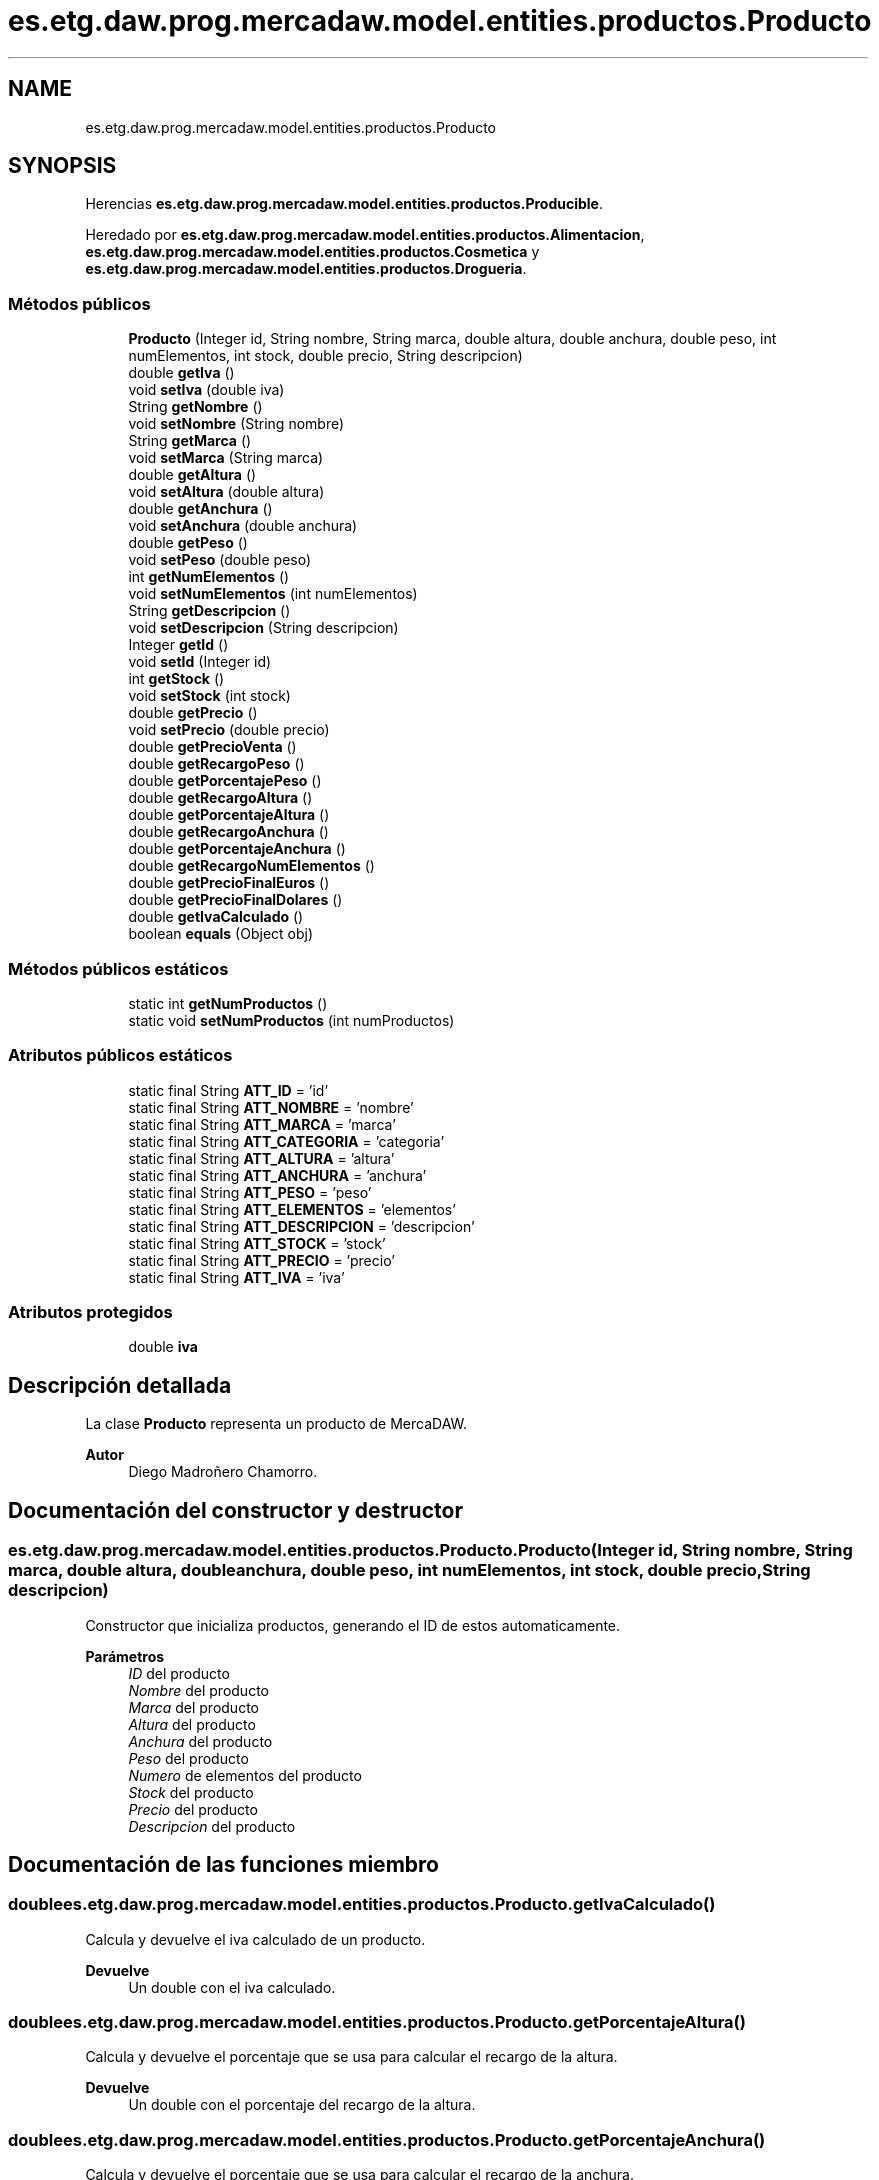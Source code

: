.TH "es.etg.daw.prog.mercadaw.model.entities.productos.Producto" 3 "Domingo, 19 de Mayo de 2024" "MercaDAW" \" -*- nroff -*-
.ad l
.nh
.SH NAME
es.etg.daw.prog.mercadaw.model.entities.productos.Producto
.SH SYNOPSIS
.br
.PP
.PP
Herencias \fBes\&.etg\&.daw\&.prog\&.mercadaw\&.model\&.entities\&.productos\&.Producible\fP\&.
.PP
Heredado por \fBes\&.etg\&.daw\&.prog\&.mercadaw\&.model\&.entities\&.productos\&.Alimentacion\fP, \fBes\&.etg\&.daw\&.prog\&.mercadaw\&.model\&.entities\&.productos\&.Cosmetica\fP y \fBes\&.etg\&.daw\&.prog\&.mercadaw\&.model\&.entities\&.productos\&.Drogueria\fP\&.
.SS "Métodos públicos"

.in +1c
.ti -1c
.RI "\fBProducto\fP (Integer id, String nombre, String marca, double altura, double anchura, double peso, int numElementos, int stock, double precio, String descripcion)"
.br
.ti -1c
.RI "double \fBgetIva\fP ()"
.br
.ti -1c
.RI "void \fBsetIva\fP (double iva)"
.br
.ti -1c
.RI "String \fBgetNombre\fP ()"
.br
.ti -1c
.RI "void \fBsetNombre\fP (String nombre)"
.br
.ti -1c
.RI "String \fBgetMarca\fP ()"
.br
.ti -1c
.RI "void \fBsetMarca\fP (String marca)"
.br
.ti -1c
.RI "double \fBgetAltura\fP ()"
.br
.ti -1c
.RI "void \fBsetAltura\fP (double altura)"
.br
.ti -1c
.RI "double \fBgetAnchura\fP ()"
.br
.ti -1c
.RI "void \fBsetAnchura\fP (double anchura)"
.br
.ti -1c
.RI "double \fBgetPeso\fP ()"
.br
.ti -1c
.RI "void \fBsetPeso\fP (double peso)"
.br
.ti -1c
.RI "int \fBgetNumElementos\fP ()"
.br
.ti -1c
.RI "void \fBsetNumElementos\fP (int numElementos)"
.br
.ti -1c
.RI "String \fBgetDescripcion\fP ()"
.br
.ti -1c
.RI "void \fBsetDescripcion\fP (String descripcion)"
.br
.ti -1c
.RI "Integer \fBgetId\fP ()"
.br
.ti -1c
.RI "void \fBsetId\fP (Integer id)"
.br
.ti -1c
.RI "int \fBgetStock\fP ()"
.br
.ti -1c
.RI "void \fBsetStock\fP (int stock)"
.br
.ti -1c
.RI "double \fBgetPrecio\fP ()"
.br
.ti -1c
.RI "void \fBsetPrecio\fP (double precio)"
.br
.ti -1c
.RI "double \fBgetPrecioVenta\fP ()"
.br
.ti -1c
.RI "double \fBgetRecargoPeso\fP ()"
.br
.ti -1c
.RI "double \fBgetPorcentajePeso\fP ()"
.br
.ti -1c
.RI "double \fBgetRecargoAltura\fP ()"
.br
.ti -1c
.RI "double \fBgetPorcentajeAltura\fP ()"
.br
.ti -1c
.RI "double \fBgetRecargoAnchura\fP ()"
.br
.ti -1c
.RI "double \fBgetPorcentajeAnchura\fP ()"
.br
.ti -1c
.RI "double \fBgetRecargoNumElementos\fP ()"
.br
.ti -1c
.RI "double \fBgetPrecioFinalEuros\fP ()"
.br
.ti -1c
.RI "double \fBgetPrecioFinalDolares\fP ()"
.br
.ti -1c
.RI "double \fBgetIvaCalculado\fP ()"
.br
.ti -1c
.RI "boolean \fBequals\fP (Object obj)"
.br
.in -1c
.SS "Métodos públicos estáticos"

.in +1c
.ti -1c
.RI "static int \fBgetNumProductos\fP ()"
.br
.ti -1c
.RI "static void \fBsetNumProductos\fP (int numProductos)"
.br
.in -1c
.SS "Atributos públicos estáticos"

.in +1c
.ti -1c
.RI "static final String \fBATT_ID\fP = 'id'"
.br
.ti -1c
.RI "static final String \fBATT_NOMBRE\fP = 'nombre'"
.br
.ti -1c
.RI "static final String \fBATT_MARCA\fP = 'marca'"
.br
.ti -1c
.RI "static final String \fBATT_CATEGORIA\fP = 'categoria'"
.br
.ti -1c
.RI "static final String \fBATT_ALTURA\fP = 'altura'"
.br
.ti -1c
.RI "static final String \fBATT_ANCHURA\fP = 'anchura'"
.br
.ti -1c
.RI "static final String \fBATT_PESO\fP = 'peso'"
.br
.ti -1c
.RI "static final String \fBATT_ELEMENTOS\fP = 'elementos'"
.br
.ti -1c
.RI "static final String \fBATT_DESCRIPCION\fP = 'descripcion'"
.br
.ti -1c
.RI "static final String \fBATT_STOCK\fP = 'stock'"
.br
.ti -1c
.RI "static final String \fBATT_PRECIO\fP = 'precio'"
.br
.ti -1c
.RI "static final String \fBATT_IVA\fP = 'iva'"
.br
.in -1c
.SS "Atributos protegidos"

.in +1c
.ti -1c
.RI "double \fBiva\fP"
.br
.in -1c
.SH "Descripción detallada"
.PP 
La clase \fBProducto\fP representa un producto de MercaDAW\&. 
.PP
\fBAutor\fP
.RS 4
Diego Madroñero Chamorro\&. 
.RE
.PP

.SH "Documentación del constructor y destructor"
.PP 
.SS "es\&.etg\&.daw\&.prog\&.mercadaw\&.model\&.entities\&.productos\&.Producto\&.Producto (Integer id, String nombre, String marca, double altura, double anchura, double peso, int numElementos, int stock, double precio, String descripcion)"
Constructor que inicializa productos, generando el ID de estos automaticamente\&. 
.PP
\fBParámetros\fP
.RS 4
\fIID\fP del producto 
.br
\fINombre\fP del producto 
.br
\fIMarca\fP del producto 
.br
\fIAltura\fP del producto 
.br
\fIAnchura\fP del producto 
.br
\fIPeso\fP del producto 
.br
\fINumero\fP de elementos del producto 
.br
\fIStock\fP del producto 
.br
\fIPrecio\fP del producto 
.br
\fIDescripcion\fP del producto 
.RE
.PP

.SH "Documentación de las funciones miembro"
.PP 
.SS "double es\&.etg\&.daw\&.prog\&.mercadaw\&.model\&.entities\&.productos\&.Producto\&.getIvaCalculado ()"
Calcula y devuelve el iva calculado de un producto\&. 
.PP
\fBDevuelve\fP
.RS 4
Un double con el iva calculado\&. 
.RE
.PP

.SS "double es\&.etg\&.daw\&.prog\&.mercadaw\&.model\&.entities\&.productos\&.Producto\&.getPorcentajeAltura ()"
Calcula y devuelve el porcentaje que se usa para calcular el recargo de la altura\&. 
.PP
\fBDevuelve\fP
.RS 4
Un double con el porcentaje del recargo de la altura\&. 
.RE
.PP

.SS "double es\&.etg\&.daw\&.prog\&.mercadaw\&.model\&.entities\&.productos\&.Producto\&.getPorcentajeAnchura ()"
Calcula y devuelve el porcentaje que se usa para calcular el recargo de la anchura\&. 
.PP
\fBDevuelve\fP
.RS 4
Un double con el porcentaje del recargo de la anchura\&. 
.RE
.PP

.SS "double es\&.etg\&.daw\&.prog\&.mercadaw\&.model\&.entities\&.productos\&.Producto\&.getPorcentajePeso ()"
Calcula y devuelve el porcentaje que se usa para calcular el recargo del peso\&. 
.PP
\fBDevuelve\fP
.RS 4
Un double con el porcentaje del recargo del peso\&. 
.RE
.PP

.SS "double es\&.etg\&.daw\&.prog\&.mercadaw\&.model\&.entities\&.productos\&.Producto\&.getPrecioFinalDolares ()"
Calcula y devuelve el precio final de venta de un producto convertido a dolares\&. 
.PP
\fBDevuelve\fP
.RS 4
Un double con el precio final en dolares\&. 
.RE
.PP

.SS "double es\&.etg\&.daw\&.prog\&.mercadaw\&.model\&.entities\&.productos\&.Producto\&.getPrecioFinalEuros ()"
Calcula el precio final de venta de un producto con todos los recargos aplicados\&. 
.PP
\fBDevuelve\fP
.RS 4
Un double con el precio final en euros\&. 
.RE
.PP

.SS "double es\&.etg\&.daw\&.prog\&.mercadaw\&.model\&.entities\&.productos\&.Producto\&.getPrecioVenta ()"
Calcula em precio de venta de un producto\&. 
.PP
\fBDevuelve\fP
.RS 4
Un double con el precio final de venta del 
.RE
.PP

.PP
Implementa \fBes\&.etg\&.daw\&.prog\&.mercadaw\&.model\&.entities\&.productos\&.Producible\fP\&.
.SS "double es\&.etg\&.daw\&.prog\&.mercadaw\&.model\&.entities\&.productos\&.Producto\&.getRecargoAltura ()"
Calcula y devuelve el recargo dependiendo de la altura del producto\&. 
.PP
\fBDevuelve\fP
.RS 4
Un double con el recargo de la altura\&. 
.RE
.PP

.SS "double es\&.etg\&.daw\&.prog\&.mercadaw\&.model\&.entities\&.productos\&.Producto\&.getRecargoAnchura ()"
Calcula y devuelve el recargo dependiendo de la anchura del producto\&. 
.PP
\fBDevuelve\fP
.RS 4
Un double con el recargo de la anchura\&. 
.RE
.PP

.SS "double es\&.etg\&.daw\&.prog\&.mercadaw\&.model\&.entities\&.productos\&.Producto\&.getRecargoNumElementos ()"
Calcula y devuelve el recargo dependiendo del numero de elementos del producto\&. 
.PP
\fBDevuelve\fP
.RS 4
Un double con el recargo del numero de elementos\&. 
.RE
.PP

.SS "double es\&.etg\&.daw\&.prog\&.mercadaw\&.model\&.entities\&.productos\&.Producto\&.getRecargoPeso ()"
Calcula y devuelve el recargo dependiendo del peso del producto\&. 
.PP
\fBDevuelve\fP
.RS 4
Un double con el recargo del peso\&. 
.RE
.PP


.SH "Autor"
.PP 
Generado automáticamente por Doxygen para MercaDAW del código fuente\&.
